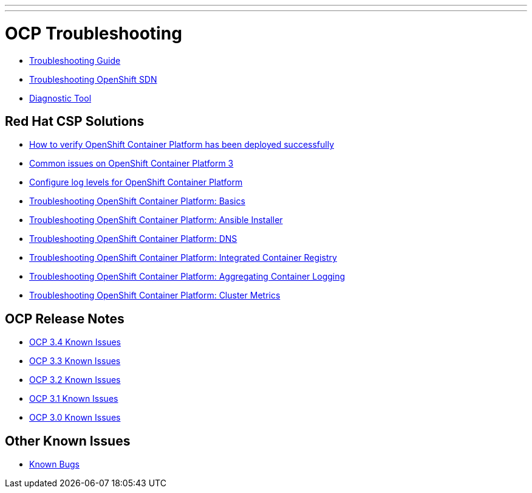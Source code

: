 ---
---
= OCP Troubleshooting

* link:troubleshooting_guide{outfilesuffix}[Troubleshooting Guide]
* link:https://docs.openshift.com/container-platform/latest/admin_guide/sdn_troubleshooting.html[Troubleshooting OpenShift SDN]
* link:https://docs.openshift.com/container-platform/latest/admin_guide/diagnostics_tool.html[Diagnostic Tool]

== Red Hat CSP Solutions

* link:https://access.redhat.com/solutions/2068843[How to verify OpenShift Container Platform has been deployed successfully]
* link:https://access.redhat.com/solutions/1599603[Common issues on OpenShift Container Platform 3]
* link:https://access.redhat.com/solutions/2216951[Configure log levels for OpenShift Container Platform]
* link:https://access.redhat.com/solutions/1542293[Troubleshooting OpenShift Container Platform: Basics]
* link:https://access.redhat.com/solutions/2046063[Troubleshooting OpenShift Container Platform: Ansible Installer]
* link:https://access.redhat.com/solutions/2529411[Troubleshooting OpenShift Container Platform: DNS]
* link:https://access.redhat.com/solutions/1616953[Troubleshooting OpenShift Container Platform: Integrated Container Registry]
* link:https://access.redhat.com/solutions/2354291[Troubleshooting OpenShift Container Platform: Aggregating Container Logging]
* link:https://access.redhat.com/articles/2448341[Troubleshooting OpenShift Container Platform: Cluster Metrics]

== OCP Release Notes

* link:https://docs.openshift.com/container-platform/3.4/release_notes/ocp_3_4_release_notes.html#ocp-34-known-issues[OCP 3.4 Known Issues]
* link:https://docs.openshift.com/container-platform/3.3/release_notes/ocp_3_3_release_notes.html#ocp-33-known-issues[OCP 3.3 Known Issues]
* link:https://docs.openshift.com/enterprise/3.2/release_notes/ose_3_2_release_notes.html#ose-32-known-issues[OCP 3.2 Known Issues]
* link:https://docs.openshift.com/enterprise/3.1/release_notes/ose_3_1_release_notes.html#ose-31-known-issues[OCP 3.1 Known Issues]
* link:https://docs.openshift.com/enterprise/3.0/whats_new/ose_3_0_release_notes.html#known-issues[OCP 3.0 Known Issues]

== Other Known Issues

* link:known_bugs{outfilesuffix}[Known Bugs]
